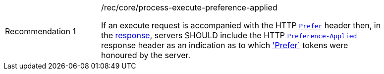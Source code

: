 [[rec_core_process-execute-preference-applied]]
[width="90%",cols="2,6a"]
|===
|Recommendation {counter:rec-id} |/rec/core/process-execute-preference-applied +

If an execute request is accompanied with the HTTP https://datatracker.ietf.org/doc/html/rfc7240#section-2[`Prefer`] header then, in the <<sc_execute_response,response>>, servers SHOULD include the HTTP https://datatracker.ietf.org/doc/html/rfc7240#section-3[`Preference-Applied`] response header as an indication as to which https://datatracker.ietf.org/doc/html/rfc7240#section-2['Prefer`] tokens were honoured by the server.
|===
